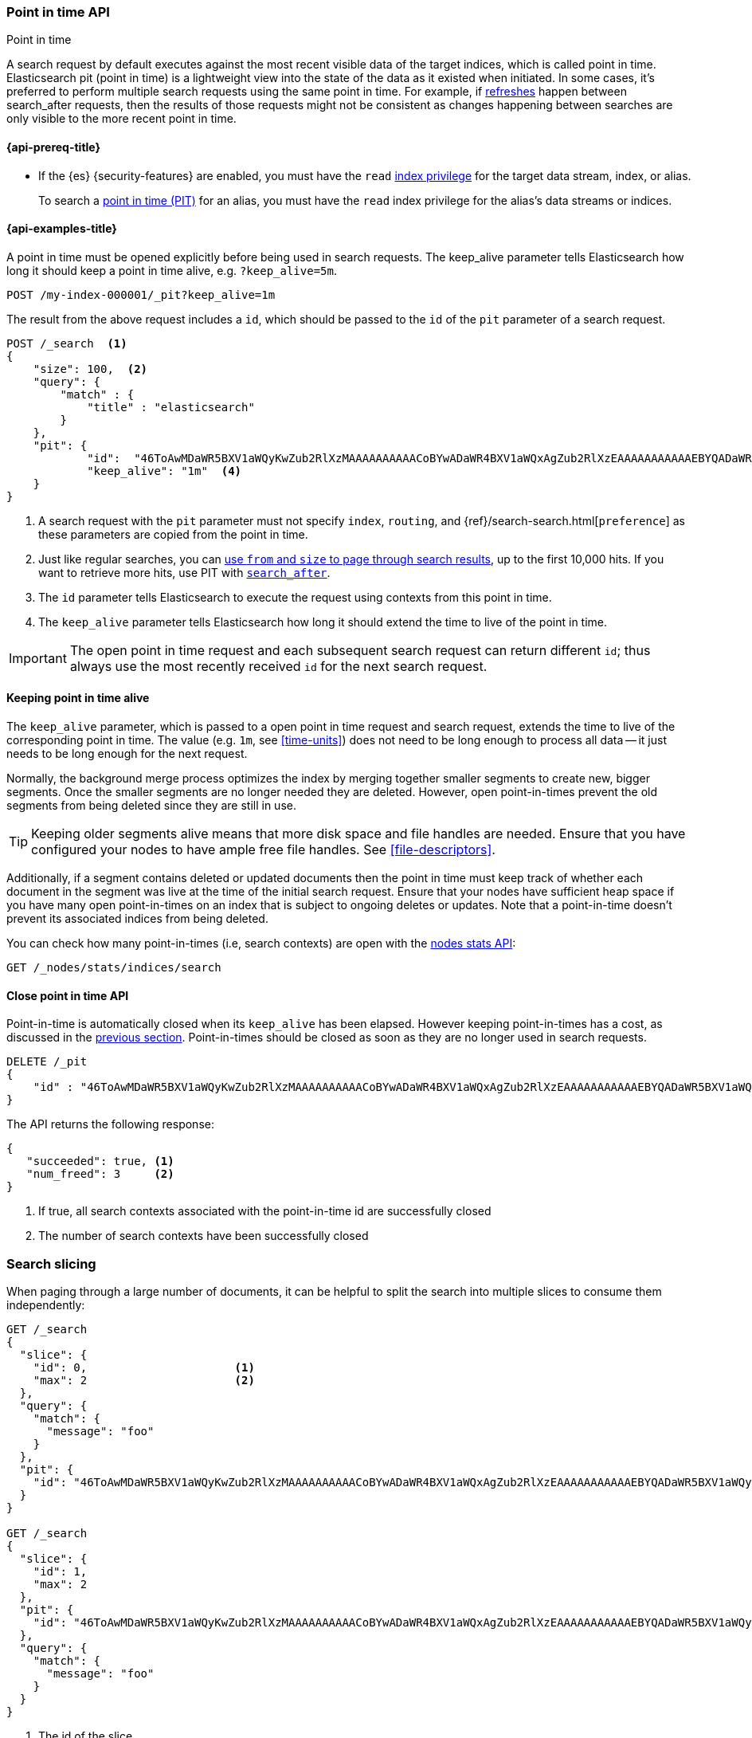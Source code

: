 [[point-in-time-api]]
=== Point in time API
++++
<titleabbrev>Point in time</titleabbrev>
++++

A search request by default executes against the most recent visible data of
the target indices, which is called point in time. Elasticsearch pit (point in time)
is a lightweight view into the state of the data as it existed when initiated.
In some cases, it's preferred to perform multiple search requests using
the same point in time. For example, if <<indices-refresh,refreshes>> happen between
search_after requests, then the results of those requests might not be consistent as
changes happening between searches are only visible to the more recent point in time.

[[point-in-time-api-prereqs]]
==== {api-prereq-title}

* If the {es} {security-features} are enabled, you must have the `read`
<<privileges-list-indices,index privilege>> for the target data stream, index,
or alias.
+
To search a <<point-in-time-api,point in time (PIT)>> for an alias, you
must have the `read` index privilege for the alias's data streams or indices.

[[point-in-time-api-example]]
==== {api-examples-title}

A point in time must be opened explicitly before being used in search requests. The
keep_alive parameter tells Elasticsearch how long it should keep a point in time alive,
e.g. `?keep_alive=5m`.

[source,console]
--------------------------------------------------
POST /my-index-000001/_pit?keep_alive=1m
--------------------------------------------------
// TEST[setup:my_index]

The result from the above request includes a `id`, which should
be passed to the `id` of the `pit` parameter of a search request.

[source,console]
--------------------------------------------------
POST /_search  <1>
{
    "size": 100,  <2>
    "query": {
        "match" : {
            "title" : "elasticsearch"
        }
    },
    "pit": {
	    "id":  "46ToAwMDaWR5BXV1aWQyKwZub2RlXzMAAAAAAAAAACoBYwADaWR4BXV1aWQxAgZub2RlXzEAAAAAAAAAAAEBYQADaWR5BXV1aWQyKgZub2RlXzIAAAAAAAAAAAwBYgACBXV1aWQyAAAFdXVpZDEAAQltYXRjaF9hbGw_gAAAAA==", <3>
	    "keep_alive": "1m"  <4>
    }
}
--------------------------------------------------
// TEST[catch:unavailable]

<1> A search request with the `pit` parameter must not specify `index`, `routing`,
and {ref}/search-search.html[`preference`]
as these parameters are copied from the point in time.
<2> Just like regular searches, you can <<paginate-search-results,use `from` and
`size` to page through search results>>, up to the first 10,000 hits. If you 
want to retrieve more hits, use PIT with <<search-after,`search_after`>>.
<3> The `id` parameter tells Elasticsearch to execute the request using contexts
from this point in time.
<4> The `keep_alive` parameter tells Elasticsearch how long it should extend
the time to live of the point in time.

IMPORTANT: The open point in time request and each subsequent search request can
return different `id`; thus always use the most recently received `id` for the
next search request.

[[point-in-time-keep-alive]]
==== Keeping point in time alive
The `keep_alive` parameter, which is passed to a open point in time request and
search request, extends the time to live of the corresponding point in time.
The value (e.g. `1m`, see <<time-units>>) does not need to be long enough to
process all data -- it just needs to be long enough for the next request.

Normally, the background merge process optimizes the index by merging together
smaller segments to create new, bigger segments. Once the smaller segments are
no longer needed they are deleted. However, open point-in-times prevent the
old segments from being deleted since they are still in use.

TIP: Keeping older segments alive means that more disk space and file handles
are needed. Ensure that you have configured your nodes to have ample free file
handles. See <<file-descriptors>>.

Additionally, if a segment contains deleted or updated documents then the
point in time must keep track of whether each document in the segment was live at
the time of the initial search request. Ensure that your nodes have sufficient heap
space if you have many open point-in-times on an index that is subject to ongoing
deletes or updates. Note that a point-in-time doesn't prevent its associated indices
from being deleted.

You can check how many point-in-times (i.e, search contexts) are open with the
<<cluster-nodes-stats,nodes stats API>>:

[source,console]
---------------------------------------
GET /_nodes/stats/indices/search
---------------------------------------

[[close-point-in-time-api]]
==== Close point in time API

Point-in-time is automatically closed when its `keep_alive` has
been elapsed. However keeping point-in-times has a cost, as discussed in the
<<point-in-time-keep-alive,previous section>>. Point-in-times should be closed
as soon as they are no longer used in search requests.

[source,console]
---------------------------------------
DELETE /_pit
{
    "id" : "46ToAwMDaWR5BXV1aWQyKwZub2RlXzMAAAAAAAAAACoBYwADaWR4BXV1aWQxAgZub2RlXzEAAAAAAAAAAAEBYQADaWR5BXV1aWQyKgZub2RlXzIAAAAAAAAAAAwBYgACBXV1aWQyAAAFdXVpZDEAAQltYXRjaF9hbGw_gAAAAA=="
}
---------------------------------------
// TEST[catch:missing]

The API returns the following response:

[source,console-result]
--------------------------------------------------
{
   "succeeded": true, <1>
   "num_freed": 3     <2>
}
--------------------------------------------------
// TESTRESPONSE[s/"succeeded": true/"succeeded": $body.succeeded/]
// TESTRESPONSE[s/"num_freed": 3/"num_freed": $body.num_freed/]

<1> If true, all search contexts associated with the point-in-time id are successfully closed
<2> The number of search contexts have been successfully closed

[discrete]
[[search-slicing]]
=== Search slicing

When paging through a large number of documents, it can be helpful to split the search into multiple slices
to consume them independently:

[source,console]
--------------------------------------------------
GET /_search
{
  "slice": {
    "id": 0,                      <1>
    "max": 2                      <2>
  },
  "query": {
    "match": {
      "message": "foo"
    }
  },
  "pit": {
    "id": "46ToAwMDaWR5BXV1aWQyKwZub2RlXzMAAAAAAAAAACoBYwADaWR4BXV1aWQxAgZub2RlXzEAAAAAAAAAAAEBYQADaWR5BXV1aWQyKgZub2RlXzIAAAAAAAAAAAwBYgACBXV1aWQyAAAFdXVpZDEAAQltYXRjaF9hbGw_gAAAAA=="
  }
}

GET /_search
{
  "slice": {
    "id": 1,
    "max": 2
  },
  "pit": {
    "id": "46ToAwMDaWR5BXV1aWQyKwZub2RlXzMAAAAAAAAAACoBYwADaWR4BXV1aWQxAgZub2RlXzEAAAAAAAAAAAEBYQADaWR5BXV1aWQyKgZub2RlXzIAAAAAAAAAAAwBYgACBXV1aWQyAAAFdXVpZDEAAQltYXRjaF9hbGw_gAAAAA=="
  },
  "query": {
    "match": {
      "message": "foo"
    }
  }
}
--------------------------------------------------
// TEST[skip:both calls will throw errors]

<1> The id of the slice
<2> The maximum number of slices

The result from the first request returns documents belonging to the first slice (id: 0) and the
result from the second request returns documents in the second slice. Since the maximum number of
slices is set to 2 the union of the results of the two requests is equivalent to the results of a
point-in-time search without slicing. By default the splitting is done first on the shards, then
locally on each shard. The local splitting partitions the shard into contiguous ranges based on
Lucene document IDs.

For instance if the number of shards is equal to 2 and the user requested 4 slices then the slices
0 and 2 are assigned to the first shard and the slices 1 and 3 are assigned to the second shard.

IMPORTANT: The same point-in-time ID should be used for all slices. If different PIT IDs are used,
then slices can overlap and miss documents. This is because the splitting criterion is based on
Lucene document IDs, which are not stable across changes to the index.
